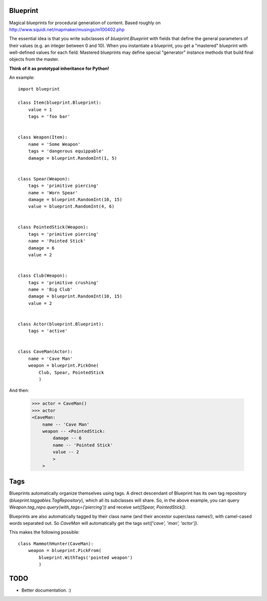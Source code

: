 =========
Blueprint
=========

Magical blueprints for procedural generation of content. Based roughly
on http://www.squidi.net/mapmaker/musings/m100402.php

The essential idea is that you write subclasses of
`blueprint.Blueprint` with fields that define the general parameters
of their values (e.g. an integer between 0 and 10). When you
instantiate a blueprint, you get a "mastered" blueprint with
well-defined values for each field. Mastered blueprints may define
special "generator" instance methods that build final objects from the
master.

**Think of it as prototypal inheritance for Python!**

An example::

    import blueprint

    class Item(blueprint.Blueprint):
        value = 1
        tags = 'foo bar'


    class Weapon(Item):
        name = 'Some Weapon'
        tags = 'dangerous equippable'
        damage = blueprint.RandomInt(1, 5)


    class Spear(Weapon):
        tags = 'primitive piercing'
        name = 'Worn Spear'
        damage = blueprint.RandomInt(10, 15)
        value = blueprint.RandomInt(4, 6)


    class PointedStick(Weapon):
        tags = 'primitive piercing'
        name = 'Pointed Stick'
        damage = 6
        value = 2


    class Club(Weapon):
        tags = 'primitive crushing'
        name = 'Big Club'
        damage = blueprint.RandomInt(10, 15)
        value = 2


    class Actor(blueprint.Blueprint):
        tags = 'active'


    class CaveMan(Actor):
        name = 'Cave Man'
        weapon = blueprint.PickOne(
            Club, Spear, PointedStick
            )

And then:

    >>> actor = CaveMan()
    >>> actor
    <CaveMan:
        name -- 'Cave Man'
        weapon -- <PointedStick:
            damage -- 6
            name -- 'Pointed Stick'
            value -- 2
            >
        >
   

====
Tags
====

Blueprints automatically organize themselves using tags. A direct
descendant of Blueprint has its own tag repository
(`blueprint.taggables.TagRepository`), which all its subclasses will
share. So, in the above example, you can query
`Weapon.tag_repo.query(with_tags=('piercing'))` and receive
`set([Spear, PointedStick])`.

Blueprints are also automatically tagged by their class name (and
their ancestor superclass names!), with camel-cased words separated
out. So `CaveMan` will automatically get the tags `set(['cave', 'man',
'actor'])`.

This makes the following possible::

    class MammothHunter(CaveMan):
        weapon = blueprint.PickFrom(
            blueprint.WithTags('pointed weapon')
            )


====
TODO
====

- Better documentation. :\)

